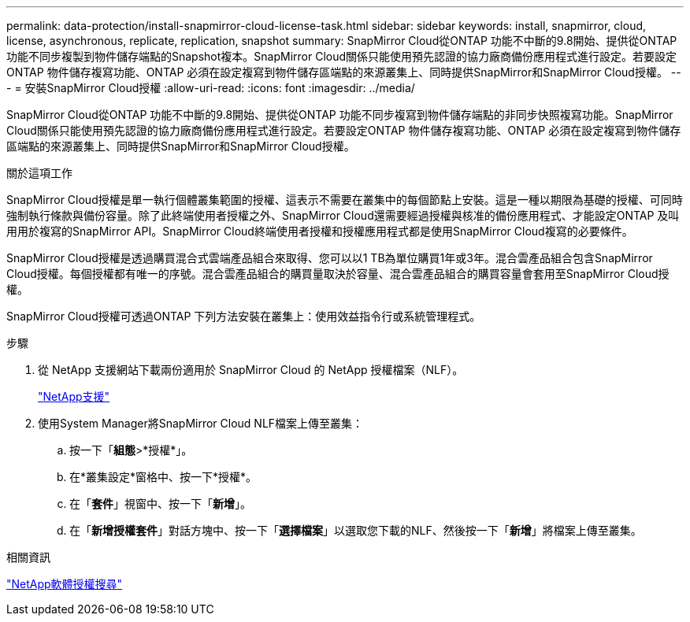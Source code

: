 ---
permalink: data-protection/install-snapmirror-cloud-license-task.html 
sidebar: sidebar 
keywords: install, snapmirror, cloud, license, asynchronous, replicate, replication, snapshot 
summary: SnapMirror Cloud從ONTAP 功能不中斷的9.8開始、提供從ONTAP 功能不同步複製到物件儲存端點的Snapshot複本。SnapMirror Cloud關係只能使用預先認證的協力廠商備份應用程式進行設定。若要設定ONTAP 物件儲存複寫功能、ONTAP 必須在設定複寫到物件儲存區端點的來源叢集上、同時提供SnapMirror和SnapMirror Cloud授權。 
---
= 安裝SnapMirror Cloud授權
:allow-uri-read: 
:icons: font
:imagesdir: ../media/


[role="lead"]
SnapMirror Cloud從ONTAP 功能不中斷的9.8開始、提供從ONTAP 功能不同步複寫到物件儲存端點的非同步快照複寫功能。SnapMirror Cloud關係只能使用預先認證的協力廠商備份應用程式進行設定。若要設定ONTAP 物件儲存複寫功能、ONTAP 必須在設定複寫到物件儲存區端點的來源叢集上、同時提供SnapMirror和SnapMirror Cloud授權。

.關於這項工作
SnapMirror Cloud授權是單一執行個體叢集範圍的授權、這表示不需要在叢集中的每個節點上安裝。這是一種以期限為基礎的授權、可同時強制執行條款與備份容量。除了此終端使用者授權之外、SnapMirror Cloud還需要經過授權與核准的備份應用程式、才能設定ONTAP 及叫用用於複寫的SnapMirror API。SnapMirror Cloud終端使用者授權和授權應用程式都是使用SnapMirror Cloud複寫的必要條件。

SnapMirror Cloud授權是透過購買混合式雲端產品組合來取得、您可以以1 TB為單位購買1年或3年。混合雲產品組合包含SnapMirror Cloud授權。每個授權都有唯一的序號。混合雲產品組合的購買量取決於容量、混合雲產品組合的購買容量會套用至SnapMirror Cloud授權。

SnapMirror Cloud授權可透過ONTAP 下列方法安裝在叢集上：使用效益指令行或系統管理程式。

.步驟
. 從 NetApp 支援網站下載兩份適用於 SnapMirror Cloud 的 NetApp 授權檔案（NLF）。
+
https://mysupport.netapp.com/site/global/dashboard["NetApp支援"]

. 使用System Manager將SnapMirror Cloud NLF檔案上傳至叢集：
+
.. 按一下「*組態*>*授權*」。
.. 在*叢集設定*窗格中、按一下*授權*。
.. 在「*套件*」視窗中、按一下「*新增*」。
.. 在「*新增授權套件*」對話方塊中、按一下「*選擇檔案*」以選取您下載的NLF、然後按一下「*新增*」將檔案上傳至叢集。




.相關資訊
http://mysupport.netapp.com/licenses["NetApp軟體授權搜尋"]
